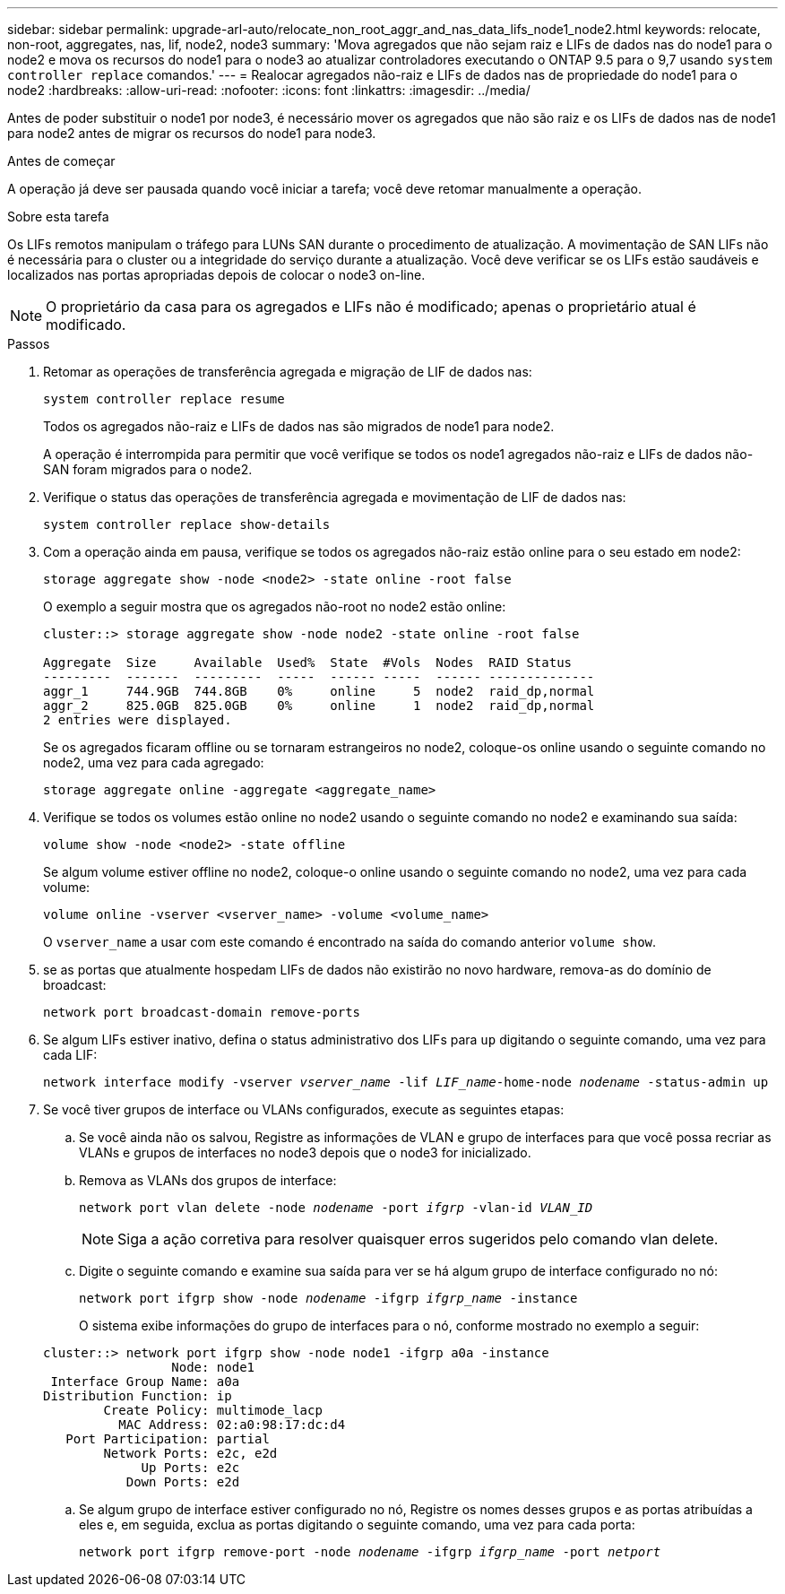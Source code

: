 ---
sidebar: sidebar 
permalink: upgrade-arl-auto/relocate_non_root_aggr_and_nas_data_lifs_node1_node2.html 
keywords: relocate, non-root, aggregates, nas, lif, node2, node3 
summary: 'Mova agregados que não sejam raiz e LIFs de dados nas do node1 para o node2 e mova os recursos do node1 para o node3 ao atualizar controladores executando o ONTAP 9.5 para o 9,7 usando `system controller replace` comandos.' 
---
= Realocar agregados não-raiz e LIFs de dados nas de propriedade do node1 para o node2
:hardbreaks:
:allow-uri-read: 
:nofooter: 
:icons: font
:linkattrs: 
:imagesdir: ../media/


[role="lead"]
Antes de poder substituir o node1 por node3, é necessário mover os agregados que não são raiz e os LIFs de dados nas de node1 para node2 antes de migrar os recursos do node1 para node3.

.Antes de começar
A operação já deve ser pausada quando você iniciar a tarefa; você deve retomar manualmente a operação.

.Sobre esta tarefa
Os LIFs remotos manipulam o tráfego para LUNs SAN durante o procedimento de atualização. A movimentação de SAN LIFs não é necessária para o cluster ou a integridade do serviço durante a atualização. Você deve verificar se os LIFs estão saudáveis e localizados nas portas apropriadas depois de colocar o node3 on-line.


NOTE: O proprietário da casa para os agregados e LIFs não é modificado; apenas o proprietário atual é modificado.

.Passos
. Retomar as operações de transferência agregada e migração de LIF de dados nas:
+
`system controller replace resume`

+
Todos os agregados não-raiz e LIFs de dados nas são migrados de node1 para node2.

+
A operação é interrompida para permitir que você verifique se todos os node1 agregados não-raiz e LIFs de dados não-SAN foram migrados para o node2.

. Verifique o status das operações de transferência agregada e movimentação de LIF de dados nas:
+
`system controller replace show-details`

. Com a operação ainda em pausa, verifique se todos os agregados não-raiz estão online para o seu estado em node2:
+
`storage aggregate show -node <node2> -state online -root false`

+
O exemplo a seguir mostra que os agregados não-root no node2 estão online:

+
[listing]
----
cluster::> storage aggregate show -node node2 -state online -root false

Aggregate  Size     Available  Used%  State  #Vols  Nodes  RAID Status
---------  -------  ---------  -----  ------ -----  ------ --------------
aggr_1     744.9GB  744.8GB    0%     online     5  node2  raid_dp,normal
aggr_2     825.0GB  825.0GB    0%     online     1  node2  raid_dp,normal
2 entries were displayed.
----
+
Se os agregados ficaram offline ou se tornaram estrangeiros no node2, coloque-os online usando o seguinte comando no node2, uma vez para cada agregado:

+
`storage aggregate online -aggregate <aggregate_name>`

. Verifique se todos os volumes estão online no node2 usando o seguinte comando no node2 e examinando sua saída:
+
`volume show -node <node2> -state offline`

+
Se algum volume estiver offline no node2, coloque-o online usando o seguinte comando no node2, uma vez para cada volume:

+
`volume online -vserver <vserver_name> -volume <volume_name>`

+
O `vserver_name` a usar com este comando é encontrado na saída do comando anterior `volume show`.



. [[step5]]se as portas que atualmente hospedam LIFs de dados não existirão no novo hardware, remova-as do domínio de broadcast:
+
`network port broadcast-domain remove-ports`

. Se algum LIFs estiver inativo, defina o status administrativo dos LIFs para `up` digitando o seguinte comando, uma vez para cada LIF:
+
`network interface modify -vserver _vserver_name_ -lif _LIF_name_-home-node _nodename_ -status-admin up`

. Se você tiver grupos de interface ou VLANs configurados, execute as seguintes etapas:
+
.. Se você ainda não os salvou, Registre as informações de VLAN e grupo de interfaces para que você possa recriar as VLANs e grupos de interfaces no node3 depois que o node3 for inicializado.
.. Remova as VLANs dos grupos de interface:
+
`network port vlan delete -node _nodename_ -port _ifgrp_ -vlan-id _VLAN_ID_`

+

NOTE: Siga a ação corretiva para resolver quaisquer erros sugeridos pelo comando vlan delete.

.. Digite o seguinte comando e examine sua saída para ver se há algum grupo de interface configurado no nó:
+
`network port ifgrp show -node _nodename_ -ifgrp _ifgrp_name_ -instance`

+
O sistema exibe informações do grupo de interfaces para o nó, conforme mostrado no exemplo a seguir:

+
[listing]
----
cluster::> network port ifgrp show -node node1 -ifgrp a0a -instance
                 Node: node1
 Interface Group Name: a0a
Distribution Function: ip
        Create Policy: multimode_lacp
          MAC Address: 02:a0:98:17:dc:d4
   Port Participation: partial
        Network Ports: e2c, e2d
             Up Ports: e2c
           Down Ports: e2d
----
.. Se algum grupo de interface estiver configurado no nó, Registre os nomes desses grupos e as portas atribuídas a eles e, em seguida, exclua as portas digitando o seguinte comando, uma vez para cada porta:
+
`network port ifgrp remove-port -node _nodename_ -ifgrp _ifgrp_name_ -port _netport_`




